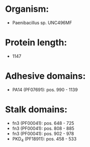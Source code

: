 * Organism:
- Paenibacillus sp. UNC496MF
* Protein length:
- 1147
* Adhesive domains:
- PA14 (PF07691): pos. 990 - 1139
* Stalk domains:
- fn3 (PF00041): pos. 648 - 725
- fn3 (PF00041): pos. 808 - 885
- fn3 (PF00041): pos. 902 - 978
- PKD_4 (PF18911): pos. 458 - 533

